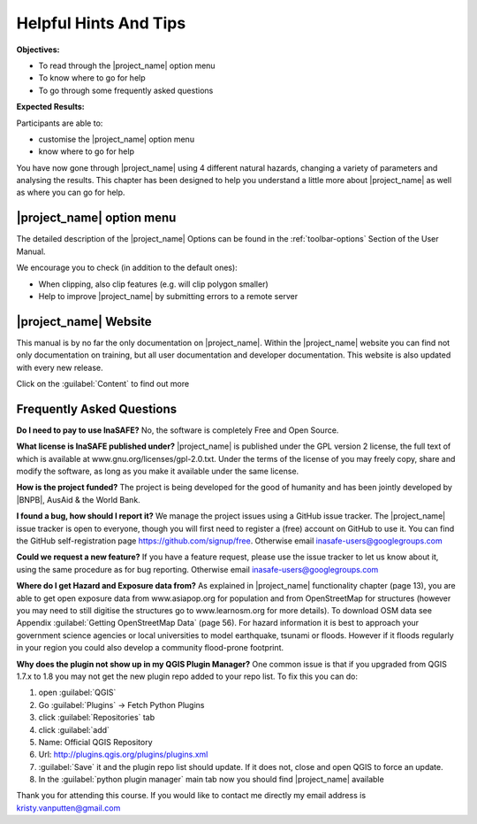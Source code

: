 ..
  This is basically a Copy & Paste Section from user-manual/options.rst but
  it should be kept here to have the socialisation short-manual available as
  compact as possible. The Option Section should be kept up to date in the
  User manual and should be copy/pasted after updating it there.

.. _helpful-hints-and-tips:

Helpful Hints And Tips
======================
**Objectives:**

* To read through the |project_name| option menu
* To know where to go for help
* To go through some frequently asked questions

**Expected Results:**

Participants are able to:

* customise the |project_name| option menu
* know where to go for help

You have now gone through |project_name| using 4 different natural hazards,
changing a variety of parameters and analysing the results. This chapter has
been designed to help you understand a little more about |project_name| as
well as where you can go for help.

|project_name| option menu
--------------------------

The detailed description of the |project_name| Options can be found in the
:ref:`toolbar-options` Section of the User Manual.

We encourage you to check (in addition to the default ones):

* When clipping, also clip features (e.g. will clip polygon smaller)
* Help to improve |project_name| by submitting errors to a remote server

|project_name| Website
----------------------

This manual is by no far the only documentation on |project_name|.  Within
the |project_name| website you can find not only documentation on training,
but all user documentation and developer documentation.  This website is also
updated with every new release.

.. image:: /static/training/socialisation/077_website.*
   :align: center

Click on the :guilabel:`Content` to find out more

.. image:: /static/training/socialisation/078_websitedoc.*
   :align: center

Frequently Asked Questions
--------------------------

**Do I need to pay to use InaSAFE?**
No, the software is completely Free and Open Source.

**What license is InaSAFE published under?**
|project_name| is published under the GPL version 2 license,
the full text of which is available at www.gnu.org/licenses/gpl-2.0.txt.
Under the terms of the license of you may freely copy,
share and modify the software, as long as you make it available under the
same license.

**How is the project funded?**
The project is being developed for the good of humanity and has been jointly
developed by |BNPB|, AusAid & the World Bank.

**I found a bug, how should I report it?**
We manage the project issues using a GitHub issue tracker. The |project_name|
issue tracker is open to everyone, though you will first need to register a
(free) account on GitHub to use it. You can find the GitHub self-registration
page https://github.com/signup/free.
Otherwise email inasafe-users@googlegroups.com

**Could we request a new feature?**
If you have a feature request, please use the issue tracker to let us know
about it, using the same procedure as for bug reporting.
Otherwise email inasafe-users@googlegroups.com

**Where do I get Hazard and Exposure data from?**
As explained in |project_name| functionality chapter (page 13),
you are able to get open exposure data from  www.asiapop.org for population
and  from OpenStreetMap for structures (however you may need to still
digitise the structures go to www.learnosm.org for more details). To download
OSM data see Appendix :guilabel:`Getting OpenStreetMap Data` (page 56).
For hazard information it is best to approach your government science
agencies or local universities to model earthquake,
tsunami or floods. However if it floods regularly in your region you could
also develop a community flood-prone footprint.

**Why does the plugin not show up in my QGIS Plugin Manager?**
One common issue is that if you upgraded from QGIS 1.7.x to 1.8 you may not
get the new plugin repo added to your repo list. To fix this you can do:

#. open :guilabel:`QGIS`
#. Go :guilabel:`Plugins` -> Fetch Python Plugins
#. click :guilabel:`Repositories` tab
#. click :guilabel:`add`
#. Name: Official QGIS Repository
#. Url: http://plugins.qgis.org/plugins/plugins.xml
#. :guilabel:`Save` it and the plugin repo list should update. If it does not,
   close and open QGIS to force an update.
#. In the :guilabel:`python plugin manager` main tab now you should find
   |project_name| available

Thank you for attending this course.
If you would like to contact me directly my email address is
kristy.vanputten@gmail.com
